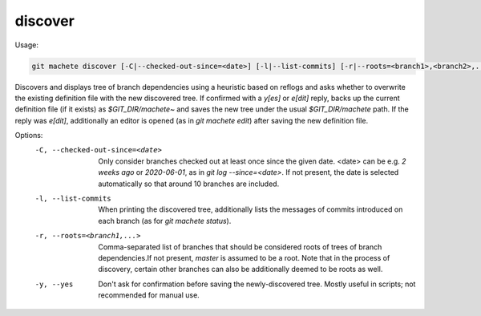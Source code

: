 .. _discover:

discover
--------
Usage:

.. code-block:: shell

    git machete discover [-C|--checked-out-since=<date>] [-l|--list-commits] [-r|--roots=<branch1>,<branch2>,...] [-y|--yes]

Discovers and displays tree of branch dependencies using a heuristic based on reflogs and asks whether to overwrite the existing definition file with the new discovered tree.
If confirmed with a `y[es]` or `e[dit]` reply, backs up the current definition file (if it exists) as `$GIT_DIR/machete~` and saves the new tree under the usual `$GIT_DIR/machete` path.
If the reply was `e[dit]`, additionally an editor is opened (as in `git machete edit`) after saving the new definition file.

Options:
  -C, --checked-out-since=<date>   Only consider branches checked out at least once since the given date. <date> can be e.g. `2 weeks ago` or `2020-06-01`, as in `git log --since=<date>`. If not present, the date is selected automatically so that around 10 branches are included.

  -l, --list-commits               When printing the discovered tree, additionally lists the messages of commits introduced on each branch (as for `git machete status`).

  -r, --roots=<branch1,...>       Comma-separated list of branches that should be considered roots of trees of branch dependencies.If not present, `master` is assumed to be a root. Note that in the process of discovery, certain other branches can also be additionally deemed to be roots as well.

  -y, --yes                        Don't ask for confirmation before saving the newly-discovered tree.
                                   Mostly useful in scripts; not recommended for manual use.
